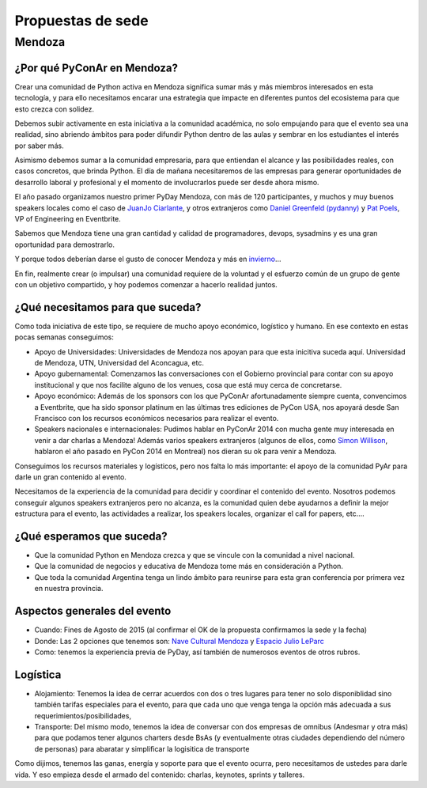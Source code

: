 Propuestas de sede
=====================

Mendoza
-------

¿Por qué PyConAr en Mendoza?
~~~~~~~~~~~~~~~~~~~~~~~~~~~~

Crear una comunidad de Python activa en Mendoza significa sumar más y más miembros interesados en esta tecnología, y para ello necesitamos encarar una estrategia que impacte en diferentes puntos del ecosistema para que esto crezca con solidez.

Debemos subir activamente en esta iniciativa a la comunidad académica, no solo empujando para que el evento sea una realidad, sino abriendo ámbitos para poder difundir Python dentro de las aulas y sembrar en los estudiantes el interés por saber más.

Asimismo debemos sumar a la comunidad empresaria, para que entiendan el alcance y las posibilidades reales, con casos concretos, que brinda Python. El día de mañana necesitaremos de las empresas para generar oportunidades de desarrollo laboral y profesional y el momento de involucrarlos puede ser desde ahora mismo.

El año pasado organizamos nuestro primer PyDay Mendoza, con más de 120 participantes, y muchos y muy buenos speakers locales como el caso de `JuanJo Ciarlante`_, y otros  extranjeros como `Daniel Greenfeld (pydanny)`_ y `Pat Poels`_, VP of Engineering en Eventbrite.

Sabemos que Mendoza tiene una gran cantidad y calidad de programadores, devops, sysadmins y es una gran oportunidad para demostrarlo.

Y porque todos deberían darse el gusto de conocer Mendoza y más en `invierno`_...

En fin, realmente crear (o impulsar) una comunidad requiere de la voluntad y el esfuerzo común de un grupo de gente con un objetivo compartido, y hoy podemos comenzar a hacerlo realidad juntos.

¿Qué necesitamos para que suceda?
~~~~~~~~~~~~~~~~~~~~~~~~~~~~~~~~~~~~~~~~~~~~~~~~~~~~~~~~

Como toda iniciativa de este tipo, se requiere de mucho apoyo económico, logístico y humano. En ese contexto en estas pocas semanas conseguimos:

-	Apoyo de Universidades: Universidades de Mendoza nos apoyan para que esta inicitiva suceda aquí. Universidad de Mendoza, UTN, Universidad del Aconcagua, etc.

-	Apoyo gubernamental: Comenzamos las conversaciones con el Gobierno provincial para contar con su apoyo institucional y que nos facilite alguno de los venues, cosa que está muy cerca de concretarse.

-	Apoyo económico: Además de los sponsors con los que PyConAr afortunadamente siempre cuenta, convencimos a Eventbrite, que ha sido sponsor platinum en las últimas tres ediciones de PyCon USA, nos apoyará desde San Francisco con los recursos económicos necesarios para realizar el evento.

-	Speakers nacionales e internacionales: Pudimos hablar en PyConAr 2014 con mucha gente muy interesada en venir a dar charlas a Mendoza! Además varios speakers extranjeros (algunos de ellos, como `Simon Willison`_,  hablaron el año pasado en PyCon 2014 en Montreal) nos dieran su ok para venir a Mendoza.

Conseguimos los recursos materiales y logísticos, pero nos falta lo más importante: el apoyo de la comunidad PyAr para darle un gran contenido al evento.

Necesitamos de la experiencia de la comunidad para decidir y coordinar el contenido del evento. Nosotros podemos conseguir algunos speakers extranjeros pero no alcanza, es la comunidad quien debe ayudarnos a definir la mejor estructura para el evento, las actividades a realizar, los speakers locales, organizar el call for papers, etc….

¿Qué esperamos que suceda?
~~~~~~~~~~~~~~~~~~~~~~~~~~~~

-   Que la comunidad Python en Mendoza crezca y que se vincule con la comunidad a nivel nacional.

-	Que la comunidad de negocios y educativa de Mendoza tome más en consideración a Python.

-	Que toda la comunidad Argentina tenga un lindo ámbito para reunirse para esta gran conferencia por primera vez en nuestra provincia.

Aspectos generales del evento
~~~~~~~~~~~~~~~~~~~~~~~~~~~~~~

- Cuando: Fines de Agosto de 2015 (al confirmar el OK de la propuesta confirmamos la sede y la fecha)

- Donde: Las 2 opciones que tenemos son: `Nave Cultural Mendoza`_ y `Espacio Julio LeParc`_

- Como: tenemos la experiencia previa de PyDay, así también de numerosos eventos de otros rubros.

Logística
~~~~~~~~~~~

- Alojamiento: Tenemos la idea de cerrar acuerdos con dos o tres lugares para tener no solo disponiblidad sino también tarifas especiales para el evento, para que cada uno que venga tenga la opción más adecuada a sus requerimientos/posibilidades,

- Transporte: Del mismo modo, tenemos la idea de conversar con dos empresas de omnibus (Andesmar y otra más) para que podamos tener algunos charters desde BsAs (y eventualmente otras ciudades dependiendo del número de personas) para abaratar y simplificar la logisitica de transporte

Como dijimos, tenemos las ganas, energía y soporte para que el evento ocurra, pero necesitamos de ustedes para darle vida. Y eso empieza desde el armado del contenido: charlas, keynotes, sprints y talleres.

.. ############################################################################

.. _`Nave Cultural Mendoza`: https://www.google.com.ar/search?q=nave+cultural+mendoza&espv=2&biw=1649&bih=885&source=lnms&tbm=isch&sa=X

.. _`Espacio Julio LeParc`: https://www.google.com.ar/search?q=Espacio+Julio+Le+Parc&espv=2&biw=1649&bih=885&source=lnms&tbm=isch&sa=X

.. _`Simon Willison`: http://en.wikipedia.org/wiki/Simon_Willison

.. _`Pat Poels`: http://en.wikipedia.org/wiki/Pat_Poels

.. _`Daniel Greenfeld (pydanny)`: http://www.pydanny.com/

.. _`JuanJo Ciarlante`: https://www.youtube.com/watch?v=RoXoerNW3zY

.. _`invierno`: https://www.google.com.ar/search?q=mendoza+invierno&espv=2&biw=1649&bih=885&source=lnms&tbm=isch&sa=X


